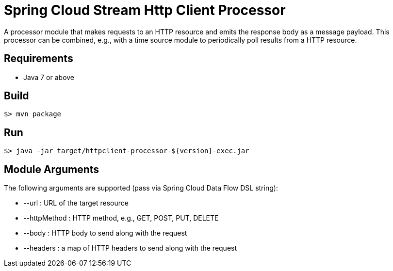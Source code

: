 = Spring Cloud Stream Http Client Processor

A processor module that makes requests to an HTTP resource and emits the 
response body as a message payload. This processor can be combined, e.g., 
with a time source module to periodically poll results from a HTTP resource.

== Requirements

* Java 7 or above

== Build

```
$> mvn package
```

== Run

```
$> java -jar target/httpclient-processor-${version}-exec.jar
```

== Module Arguments

The following arguments are supported (pass via Spring Cloud Data Flow DSL string):

* --url : URL of the target resource
* --httpMethod : HTTP method, e.g., GET, POST, PUT, DELETE
* --body : HTTP body to send along with the request
* --headers : a map of HTTP headers to send along with the request
